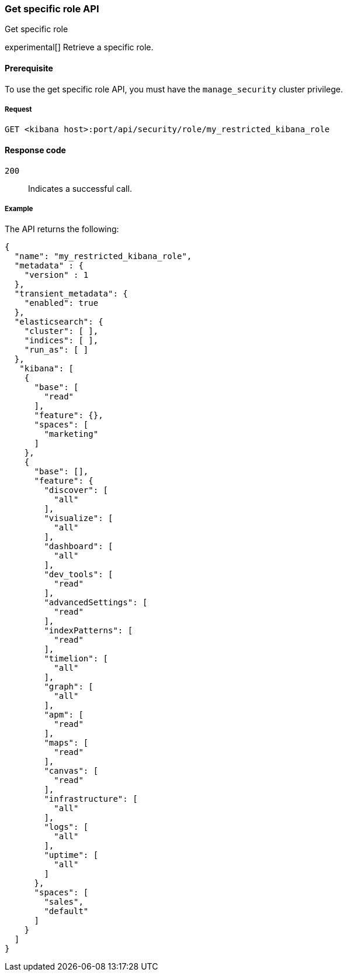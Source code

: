 [[role-management-specific-api-get]]
=== Get specific role API
++++
<titleabbrev>Get specific role</titleabbrev>
++++

experimental[] Retrieve a specific role.

[[role-management-specific-api-get-prereqs]]
==== Prerequisite

To use the get specific role API, you must have the `manage_security` cluster privilege.

[[role-management-specific-api-retrieve-all-request-body]]
===== Request

`GET <kibana host>:port/api/security/role/my_restricted_kibana_role`

[[role-management-specific-api-retrieve-all-response-codes]]
==== Response code

`200`::
  Indicates a successful call.

[[role-management-specific-api-retrieve-all-example]]
===== Example

The API returns the following:

[source,js]
--------------------------------------------------
{
  "name": "my_restricted_kibana_role",
  "metadata" : {
    "version" : 1
  },
  "transient_metadata": {
    "enabled": true
  },
  "elasticsearch": {
    "cluster": [ ],
    "indices": [ ],
    "run_as": [ ]
  },
   "kibana": [
    {
      "base": [
        "read"
      ],
      "feature": {},
      "spaces": [
        "marketing"
      ]
    },
    {
      "base": [],
      "feature": {
        "discover": [
          "all"
        ],
        "visualize": [
          "all"
        ],
        "dashboard": [
          "all"
        ],
        "dev_tools": [
          "read"
        ],
        "advancedSettings": [
          "read"
        ],
        "indexPatterns": [
          "read"
        ],
        "timelion": [
          "all"
        ],
        "graph": [
          "all"
        ],
        "apm": [
          "read"
        ],
        "maps": [
          "read"
        ],
        "canvas": [
          "read"
        ],
        "infrastructure": [
          "all"
        ],
        "logs": [
          "all"
        ],
        "uptime": [
          "all"
        ]
      },
      "spaces": [
        "sales",
        "default"
      ]
    }
  ]
}
--------------------------------------------------
